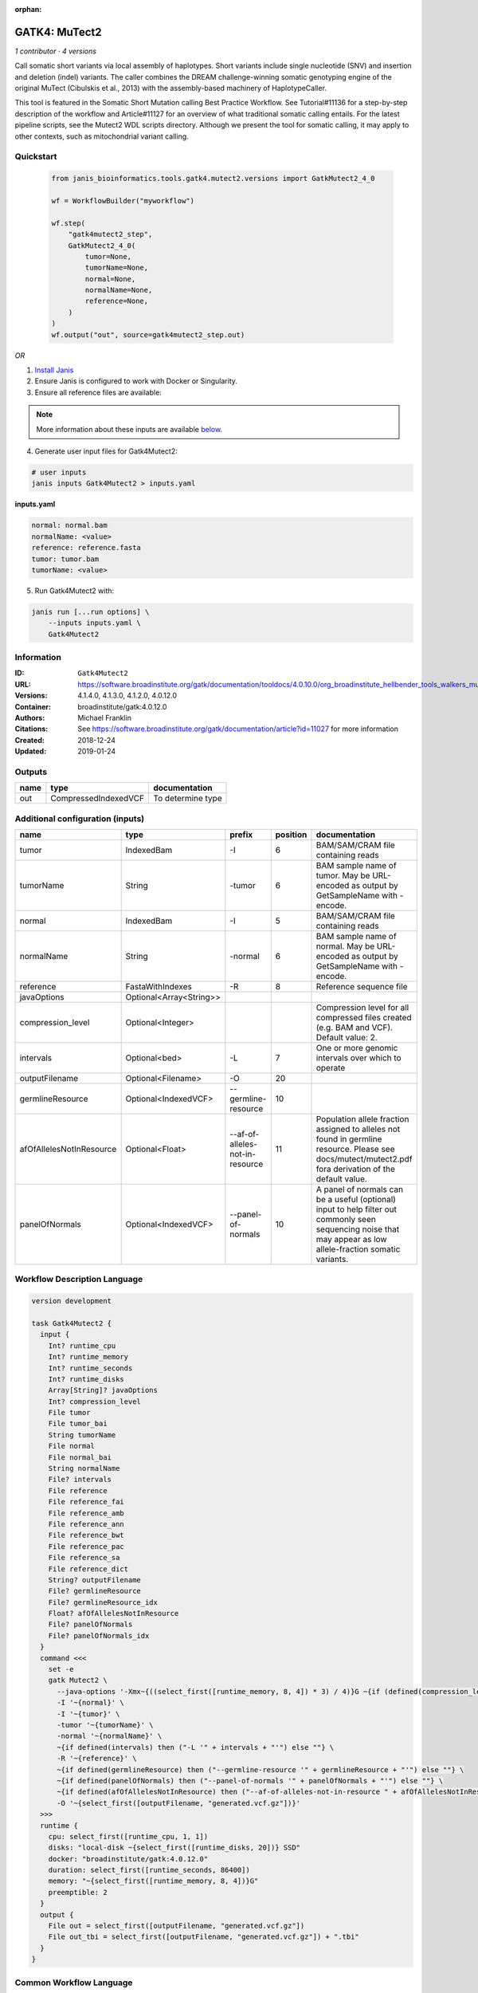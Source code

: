:orphan:

GATK4: MuTect2
=============================

*1 contributor · 4 versions*

Call somatic short variants via local assembly of haplotypes. Short variants include single nucleotide (SNV)
and insertion and deletion (indel) variants. The caller combines the DREAM challenge-winning somatic
genotyping engine of the original MuTect (Cibulskis et al., 2013) with the assembly-based machinery of HaplotypeCaller.

This tool is featured in the Somatic Short Mutation calling Best Practice Workflow. See Tutorial#11136
for a step-by-step description of the workflow and Article#11127 for an overview of what traditional
somatic calling entails. For the latest pipeline scripts, see the Mutect2 WDL scripts directory.
Although we present the tool for somatic calling, it may apply to other contexts,
such as mitochondrial variant calling.


Quickstart
-----------

    .. code-block:: python

       from janis_bioinformatics.tools.gatk4.mutect2.versions import GatkMutect2_4_0

       wf = WorkflowBuilder("myworkflow")

       wf.step(
           "gatk4mutect2_step",
           GatkMutect2_4_0(
               tumor=None,
               tumorName=None,
               normal=None,
               normalName=None,
               reference=None,
           )
       )
       wf.output("out", source=gatk4mutect2_step.out)
    

*OR*

1. `Install Janis </tutorials/tutorial0.html>`_

2. Ensure Janis is configured to work with Docker or Singularity.

3. Ensure all reference files are available:

.. note:: 

   More information about these inputs are available `below <#additional-configuration-inputs>`_.



4. Generate user input files for Gatk4Mutect2:

.. code-block:: bash

   # user inputs
   janis inputs Gatk4Mutect2 > inputs.yaml



**inputs.yaml**

.. code-block:: yaml

       normal: normal.bam
       normalName: <value>
       reference: reference.fasta
       tumor: tumor.bam
       tumorName: <value>




5. Run Gatk4Mutect2 with:

.. code-block:: bash

   janis run [...run options] \
       --inputs inputs.yaml \
       Gatk4Mutect2





Information
------------

:ID: ``Gatk4Mutect2``
:URL: `https://software.broadinstitute.org/gatk/documentation/tooldocs/4.0.10.0/org_broadinstitute_hellbender_tools_walkers_mutect_Mutect2.php <https://software.broadinstitute.org/gatk/documentation/tooldocs/4.0.10.0/org_broadinstitute_hellbender_tools_walkers_mutect_Mutect2.php>`_
:Versions: 4.1.4.0, 4.1.3.0, 4.1.2.0, 4.0.12.0
:Container: broadinstitute/gatk:4.0.12.0
:Authors: Michael Franklin
:Citations: See https://software.broadinstitute.org/gatk/documentation/article?id=11027 for more information
:Created: 2018-12-24
:Updated: 2019-01-24


Outputs
-----------

======  ====================  =================
name    type                  documentation
======  ====================  =================
out     CompressedIndexedVCF  To determine type
======  ====================  =================


Additional configuration (inputs)
---------------------------------

========================  =======================  ===============================  ==========  ==============================================================================================================================================================
name                      type                     prefix                             position  documentation
========================  =======================  ===============================  ==========  ==============================================================================================================================================================
tumor                     IndexedBam               -I                                        6  BAM/SAM/CRAM file containing reads
tumorName                 String                   -tumor                                    6  BAM sample name of tumor. May be URL-encoded as output by GetSampleName with -encode.
normal                    IndexedBam               -I                                        5  BAM/SAM/CRAM file containing reads
normalName                String                   -normal                                   6  BAM sample name of normal. May be URL-encoded as output by GetSampleName with -encode.
reference                 FastaWithIndexes         -R                                        8  Reference sequence file
javaOptions               Optional<Array<String>>
compression_level         Optional<Integer>                                                     Compression level for all compressed files created (e.g. BAM and VCF). Default value: 2.
intervals                 Optional<bed>            -L                                        7  One or more genomic intervals over which to operate
outputFilename            Optional<Filename>       -O                                       20
germlineResource          Optional<IndexedVCF>     --germline-resource                      10
afOfAllelesNotInResource  Optional<Float>          --af-of-alleles-not-in-resource          11  Population allele fraction assigned to alleles not found in germline resource. Please see docs/mutect/mutect2.pdf fora derivation of the default value.
panelOfNormals            Optional<IndexedVCF>     --panel-of-normals                       10  A panel of normals can be a useful (optional) input to help filter out commonly seen sequencing noise that may appear as low allele-fraction somatic variants.
========================  =======================  ===============================  ==========  ==============================================================================================================================================================

Workflow Description Language
------------------------------

.. code-block:: text

   version development

   task Gatk4Mutect2 {
     input {
       Int? runtime_cpu
       Int? runtime_memory
       Int? runtime_seconds
       Int? runtime_disks
       Array[String]? javaOptions
       Int? compression_level
       File tumor
       File tumor_bai
       String tumorName
       File normal
       File normal_bai
       String normalName
       File? intervals
       File reference
       File reference_fai
       File reference_amb
       File reference_ann
       File reference_bwt
       File reference_pac
       File reference_sa
       File reference_dict
       String? outputFilename
       File? germlineResource
       File? germlineResource_idx
       Float? afOfAllelesNotInResource
       File? panelOfNormals
       File? panelOfNormals_idx
     }
     command <<<
       set -e
       gatk Mutect2 \
         --java-options '-Xmx~{((select_first([runtime_memory, 8, 4]) * 3) / 4)}G ~{if (defined(compression_level)) then ("-Dsamjdk.compress_level=" + compression_level) else ""} ~{sep(" ", select_first([javaOptions, []]))}' \
         -I '~{normal}' \
         -I '~{tumor}' \
         -tumor '~{tumorName}' \
         -normal '~{normalName}' \
         ~{if defined(intervals) then ("-L '" + intervals + "'") else ""} \
         -R '~{reference}' \
         ~{if defined(germlineResource) then ("--germline-resource '" + germlineResource + "'") else ""} \
         ~{if defined(panelOfNormals) then ("--panel-of-normals '" + panelOfNormals + "'") else ""} \
         ~{if defined(afOfAllelesNotInResource) then ("--af-of-alleles-not-in-resource " + afOfAllelesNotInResource) else ''} \
         -O '~{select_first([outputFilename, "generated.vcf.gz"])}'
     >>>
     runtime {
       cpu: select_first([runtime_cpu, 1, 1])
       disks: "local-disk ~{select_first([runtime_disks, 20])} SSD"
       docker: "broadinstitute/gatk:4.0.12.0"
       duration: select_first([runtime_seconds, 86400])
       memory: "~{select_first([runtime_memory, 8, 4])}G"
       preemptible: 2
     }
     output {
       File out = select_first([outputFilename, "generated.vcf.gz"])
       File out_tbi = select_first([outputFilename, "generated.vcf.gz"]) + ".tbi"
     }
   }

Common Workflow Language
-------------------------

.. code-block:: text

   #!/usr/bin/env cwl-runner
   class: CommandLineTool
   cwlVersion: v1.0
   label: 'GATK4: MuTect2'
   doc: |-
     Call somatic short variants via local assembly of haplotypes. Short variants include single nucleotide (SNV)
     and insertion and deletion (indel) variants. The caller combines the DREAM challenge-winning somatic
     genotyping engine of the original MuTect (Cibulskis et al., 2013) with the assembly-based machinery of HaplotypeCaller.

     This tool is featured in the Somatic Short Mutation calling Best Practice Workflow. See Tutorial#11136
     for a step-by-step description of the workflow and Article#11127 for an overview of what traditional
     somatic calling entails. For the latest pipeline scripts, see the Mutect2 WDL scripts directory.
     Although we present the tool for somatic calling, it may apply to other contexts,
     such as mitochondrial variant calling.

   requirements:
   - class: ShellCommandRequirement
   - class: InlineJavascriptRequirement
   - class: DockerRequirement
     dockerPull: broadinstitute/gatk:4.0.12.0

   inputs:
   - id: javaOptions
     label: javaOptions
     type:
     - type: array
       items: string
     - 'null'
   - id: compression_level
     label: compression_level
     doc: |-
       Compression level for all compressed files created (e.g. BAM and VCF). Default value: 2.
     type:
     - int
     - 'null'
   - id: tumor
     label: tumor
     doc: BAM/SAM/CRAM file containing reads
     type: File
     secondaryFiles:
     - .bai
     inputBinding:
       prefix: -I
       position: 6
   - id: tumorName
     label: tumorName
     doc: |-
       BAM sample name of tumor. May be URL-encoded as output by GetSampleName with -encode.
     type: string
     inputBinding:
       prefix: -tumor
       position: 6
   - id: normal
     label: normal
     doc: BAM/SAM/CRAM file containing reads
     type: File
     secondaryFiles:
     - .bai
     inputBinding:
       prefix: -I
       position: 5
   - id: normalName
     label: normalName
     doc: |-
       BAM sample name of normal. May be URL-encoded as output by GetSampleName with -encode.
     type: string
     inputBinding:
       prefix: -normal
       position: 6
   - id: intervals
     label: intervals
     doc: One or more genomic intervals over which to operate
     type:
     - File
     - 'null'
     inputBinding:
       prefix: -L
       position: 7
   - id: reference
     label: reference
     doc: Reference sequence file
     type: File
     secondaryFiles:
     - .fai
     - .amb
     - .ann
     - .bwt
     - .pac
     - .sa
     - ^.dict
     inputBinding:
       prefix: -R
       position: 8
   - id: outputFilename
     label: outputFilename
     type:
     - string
     - 'null'
     default: generated.vcf.gz
     inputBinding:
       prefix: -O
       position: 20
   - id: germlineResource
     label: germlineResource
     type:
     - File
     - 'null'
     secondaryFiles:
     - .idx
     inputBinding:
       prefix: --germline-resource
       position: 10
   - id: afOfAllelesNotInResource
     label: afOfAllelesNotInResource
     doc: |-
       Population allele fraction assigned to alleles not found in germline resource. Please see docs/mutect/mutect2.pdf fora derivation of the default value.
     type:
     - float
     - 'null'
     inputBinding:
       prefix: --af-of-alleles-not-in-resource
       position: 11
   - id: panelOfNormals
     label: panelOfNormals
     doc: |-
       A panel of normals can be a useful (optional) input to help filter out commonly seen sequencing noise that may appear as low allele-fraction somatic variants.
     type:
     - File
     - 'null'
     secondaryFiles:
     - .idx
     inputBinding:
       prefix: --panel-of-normals
       position: 10

   outputs:
   - id: out
     label: out
     doc: To determine type
     type: File
     secondaryFiles:
     - .tbi
     outputBinding:
       glob: generated.vcf.gz
       loadContents: false
   stdout: _stdout
   stderr: _stderr

   baseCommand:
   - gatk
   - Mutect2
   arguments:
   - prefix: --java-options
     position: -1
     valueFrom: |-
       $("-Xmx{memory}G {compression} {otherargs}".replace(/\{memory\}/g, (([inputs.runtime_memory, 8, 4].filter(function (inner) { return inner != null })[0] * 3) / 4)).replace(/\{compression\}/g, (inputs.compression_level != null) ? ("-Dsamjdk.compress_level=" + inputs.compression_level) : "").replace(/\{otherargs\}/g, [inputs.javaOptions, []].filter(function (inner) { return inner != null })[0].join(" ")))
   id: Gatk4Mutect2


